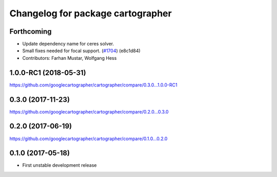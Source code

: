 ^^^^^^^^^^^^^^^^^^^^^^^^^^^^^^^^^^
Changelog for package cartographer
^^^^^^^^^^^^^^^^^^^^^^^^^^^^^^^^^^

Forthcoming
-----------
* Update dependency name for ceres solver.
* Small fixes needed for focal support. (`#1704 <https://github.com/googlecartographer/cartographer/issues/1704>`_) (e8c1d84)
* Contributors: Farhan Mustar, Wolfgang Hess

1.0.0-RC1 (2018-05-31)
----------------------
https://github.com/googlecartographer/cartographer/compare/0.3.0...1.0.0-RC1

0.3.0 (2017-11-23)
------------------
https://github.com/googlecartographer/cartographer/compare/0.2.0...0.3.0

0.2.0 (2017-06-19)
------------------
https://github.com/googlecartographer/cartographer/compare/0.1.0...0.2.0

0.1.0 (2017-05-18)
------------------
* First unstable development release
